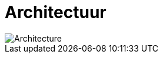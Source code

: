 = Architectuur
:description: Een omschrijving van de architectuur van het project.
:sectanchors:
:url-repo: https://github.com/digita-ai/nde-erfgoedinstellingen
:imagesdir: ../images

image::architecture.svg[Architecture]